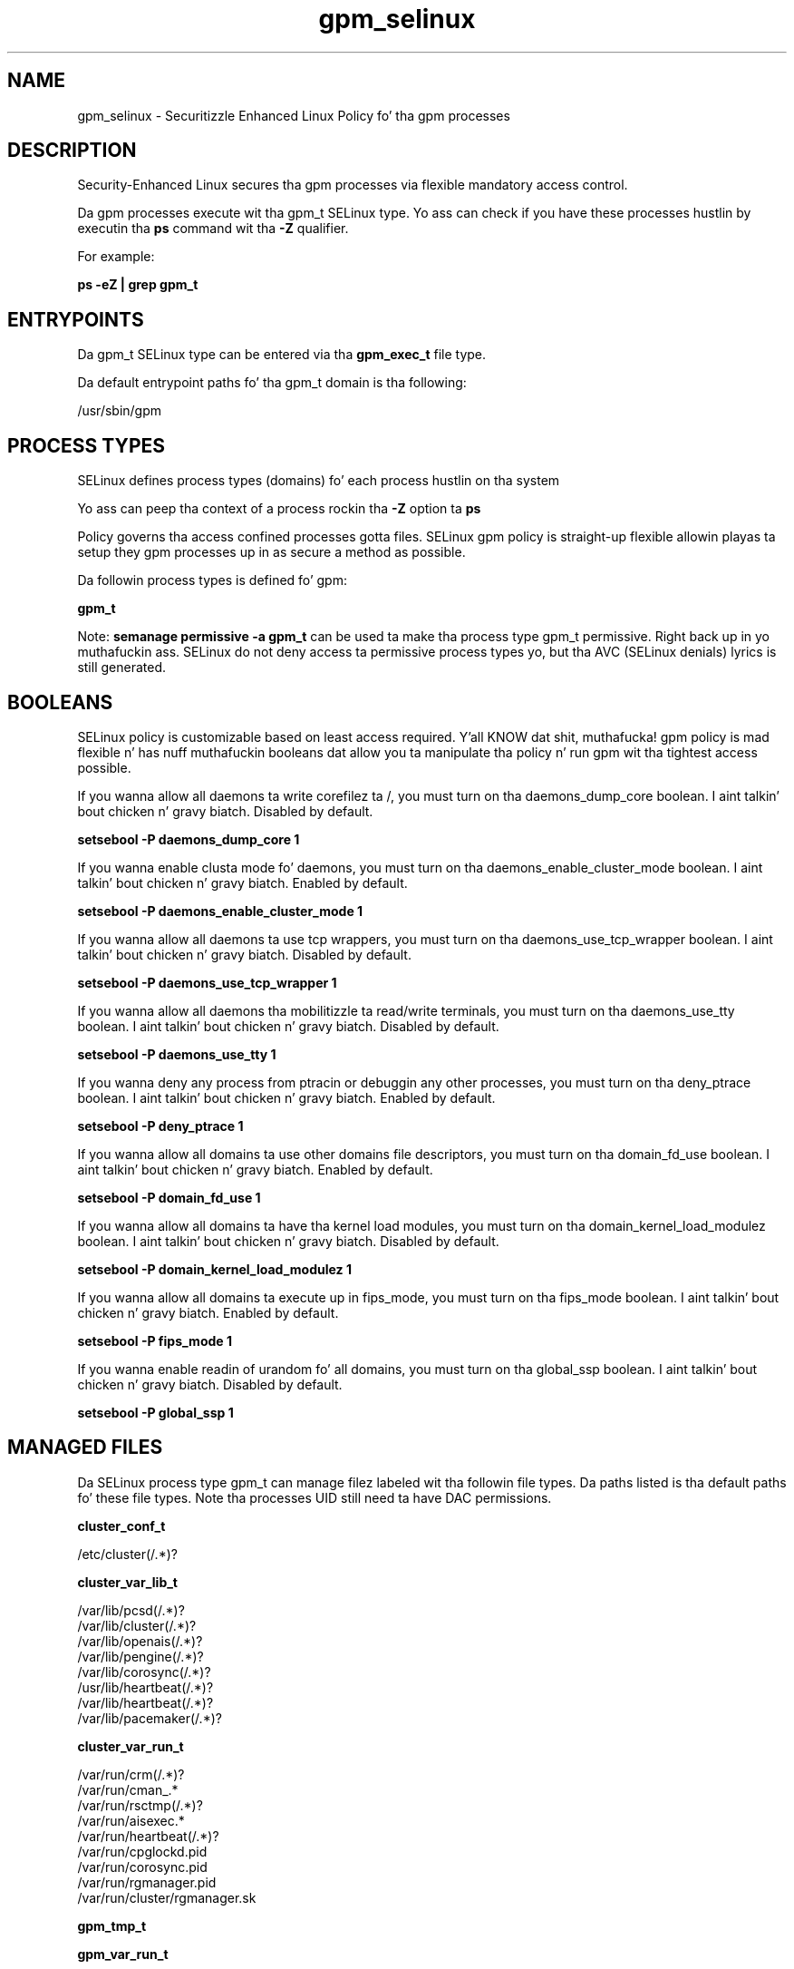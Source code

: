 .TH  "gpm_selinux"  "8"  "14-12-02" "gpm" "SELinux Policy gpm"
.SH "NAME"
gpm_selinux \- Securitizzle Enhanced Linux Policy fo' tha gpm processes
.SH "DESCRIPTION"

Security-Enhanced Linux secures tha gpm processes via flexible mandatory access control.

Da gpm processes execute wit tha gpm_t SELinux type. Yo ass can check if you have these processes hustlin by executin tha \fBps\fP command wit tha \fB\-Z\fP qualifier.

For example:

.B ps -eZ | grep gpm_t


.SH "ENTRYPOINTS"

Da gpm_t SELinux type can be entered via tha \fBgpm_exec_t\fP file type.

Da default entrypoint paths fo' tha gpm_t domain is tha following:

/usr/sbin/gpm
.SH PROCESS TYPES
SELinux defines process types (domains) fo' each process hustlin on tha system
.PP
Yo ass can peep tha context of a process rockin tha \fB\-Z\fP option ta \fBps\bP
.PP
Policy governs tha access confined processes gotta files.
SELinux gpm policy is straight-up flexible allowin playas ta setup they gpm processes up in as secure a method as possible.
.PP
Da followin process types is defined fo' gpm:

.EX
.B gpm_t
.EE
.PP
Note:
.B semanage permissive -a gpm_t
can be used ta make tha process type gpm_t permissive. Right back up in yo muthafuckin ass. SELinux do not deny access ta permissive process types yo, but tha AVC (SELinux denials) lyrics is still generated.

.SH BOOLEANS
SELinux policy is customizable based on least access required. Y'all KNOW dat shit, muthafucka!  gpm policy is mad flexible n' has nuff muthafuckin booleans dat allow you ta manipulate tha policy n' run gpm wit tha tightest access possible.


.PP
If you wanna allow all daemons ta write corefilez ta /, you must turn on tha daemons_dump_core boolean. I aint talkin' bout chicken n' gravy biatch. Disabled by default.

.EX
.B setsebool -P daemons_dump_core 1

.EE

.PP
If you wanna enable clusta mode fo' daemons, you must turn on tha daemons_enable_cluster_mode boolean. I aint talkin' bout chicken n' gravy biatch. Enabled by default.

.EX
.B setsebool -P daemons_enable_cluster_mode 1

.EE

.PP
If you wanna allow all daemons ta use tcp wrappers, you must turn on tha daemons_use_tcp_wrapper boolean. I aint talkin' bout chicken n' gravy biatch. Disabled by default.

.EX
.B setsebool -P daemons_use_tcp_wrapper 1

.EE

.PP
If you wanna allow all daemons tha mobilitizzle ta read/write terminals, you must turn on tha daemons_use_tty boolean. I aint talkin' bout chicken n' gravy biatch. Disabled by default.

.EX
.B setsebool -P daemons_use_tty 1

.EE

.PP
If you wanna deny any process from ptracin or debuggin any other processes, you must turn on tha deny_ptrace boolean. I aint talkin' bout chicken n' gravy biatch. Enabled by default.

.EX
.B setsebool -P deny_ptrace 1

.EE

.PP
If you wanna allow all domains ta use other domains file descriptors, you must turn on tha domain_fd_use boolean. I aint talkin' bout chicken n' gravy biatch. Enabled by default.

.EX
.B setsebool -P domain_fd_use 1

.EE

.PP
If you wanna allow all domains ta have tha kernel load modules, you must turn on tha domain_kernel_load_modulez boolean. I aint talkin' bout chicken n' gravy biatch. Disabled by default.

.EX
.B setsebool -P domain_kernel_load_modulez 1

.EE

.PP
If you wanna allow all domains ta execute up in fips_mode, you must turn on tha fips_mode boolean. I aint talkin' bout chicken n' gravy biatch. Enabled by default.

.EX
.B setsebool -P fips_mode 1

.EE

.PP
If you wanna enable readin of urandom fo' all domains, you must turn on tha global_ssp boolean. I aint talkin' bout chicken n' gravy biatch. Disabled by default.

.EX
.B setsebool -P global_ssp 1

.EE

.SH "MANAGED FILES"

Da SELinux process type gpm_t can manage filez labeled wit tha followin file types.  Da paths listed is tha default paths fo' these file types.  Note tha processes UID still need ta have DAC permissions.

.br
.B cluster_conf_t

	/etc/cluster(/.*)?
.br

.br
.B cluster_var_lib_t

	/var/lib/pcsd(/.*)?
.br
	/var/lib/cluster(/.*)?
.br
	/var/lib/openais(/.*)?
.br
	/var/lib/pengine(/.*)?
.br
	/var/lib/corosync(/.*)?
.br
	/usr/lib/heartbeat(/.*)?
.br
	/var/lib/heartbeat(/.*)?
.br
	/var/lib/pacemaker(/.*)?
.br

.br
.B cluster_var_run_t

	/var/run/crm(/.*)?
.br
	/var/run/cman_.*
.br
	/var/run/rsctmp(/.*)?
.br
	/var/run/aisexec.*
.br
	/var/run/heartbeat(/.*)?
.br
	/var/run/cpglockd\.pid
.br
	/var/run/corosync\.pid
.br
	/var/run/rgmanager\.pid
.br
	/var/run/cluster/rgmanager\.sk
.br

.br
.B gpm_tmp_t


.br
.B gpm_var_run_t

	/var/run/gpm\.pid
.br

.br
.B root_t

	/
.br
	/initrd
.br

.SH FILE CONTEXTS
SELinux requires filez ta have a extended attribute ta define tha file type.
.PP
Yo ass can peep tha context of a gangbangin' file rockin tha \fB\-Z\fP option ta \fBls\bP
.PP
Policy governs tha access confined processes gotta these files.
SELinux gpm policy is straight-up flexible allowin playas ta setup they gpm processes up in as secure a method as possible.
.PP

.PP
.B STANDARD FILE CONTEXT

SELinux defines tha file context types fo' tha gpm, if you wanted to
store filez wit these types up in a gangbangin' finger-lickin' diffent paths, you need ta execute tha semanage command ta sepecify alternate labelin n' then use restorecon ta put tha labels on disk.

.B semanage fcontext -a -t gpm_conf_t '/srv/gpm/content(/.*)?'
.br
.B restorecon -R -v /srv/mygpm_content

Note: SELinux often uses regular expressions ta specify labels dat match multiple files.

.I Da followin file types is defined fo' gpm:


.EX
.PP
.B gpm_conf_t
.EE

- Set filez wit tha gpm_conf_t type, if you wanna treat tha filez as gpm configuration data, probably stored under tha /etc directory.

.br
.TP 5
Paths:
/etc/gpm(/.*)?, /etc/gpm-.*\.conf

.EX
.PP
.B gpm_exec_t
.EE

- Set filez wit tha gpm_exec_t type, if you wanna transizzle a executable ta tha gpm_t domain.


.EX
.PP
.B gpm_initrc_exec_t
.EE

- Set filez wit tha gpm_initrc_exec_t type, if you wanna transizzle a executable ta tha gpm_initrc_t domain.


.EX
.PP
.B gpm_tmp_t
.EE

- Set filez wit tha gpm_tmp_t type, if you wanna store gpm temporary filez up in tha /tmp directories.


.EX
.PP
.B gpm_var_run_t
.EE

- Set filez wit tha gpm_var_run_t type, if you wanna store tha gpm filez under tha /run or /var/run directory.


.EX
.PP
.B gpmctl_t
.EE

- Set filez wit tha gpmctl_t type, if you wanna treat tha filez as gpmctl data.

.br
.TP 5
Paths:
/dev/gpmctl, /dev/gpmdata

.PP
Note: File context can be temporarily modified wit tha chcon command. Y'all KNOW dat shit, muthafucka!  If you wanna permanently chizzle tha file context you need ta use the
.B semanage fcontext
command. Y'all KNOW dat shit, muthafucka!  This will modify tha SELinux labelin database.  Yo ass will need ta use
.B restorecon
to apply tha labels.

.SH "COMMANDS"
.B semanage fcontext
can also be used ta manipulate default file context mappings.
.PP
.B semanage permissive
can also be used ta manipulate whether or not a process type is permissive.
.PP
.B semanage module
can also be used ta enable/disable/install/remove policy modules.

.B semanage boolean
can also be used ta manipulate tha booleans

.PP
.B system-config-selinux
is a GUI tool available ta customize SELinux policy settings.

.SH AUTHOR
This manual page was auto-generated using
.B "sepolicy manpage".

.SH "SEE ALSO"
selinux(8), gpm(8), semanage(8), restorecon(8), chcon(1), sepolicy(8)
, setsebool(8)</textarea>

<div id="button">
<br/>
<input type="submit" name="translate" value="Tranzizzle Dis Shiznit" />
</div>

</form> 

</div>

<div id="space3"></div>
<div id="disclaimer"><h2>Use this to translate your words into gangsta</h2>
<h2>Click <a href="more.html">here</a> to learn more about Gizoogle</h2></div>

</body>
</html>
